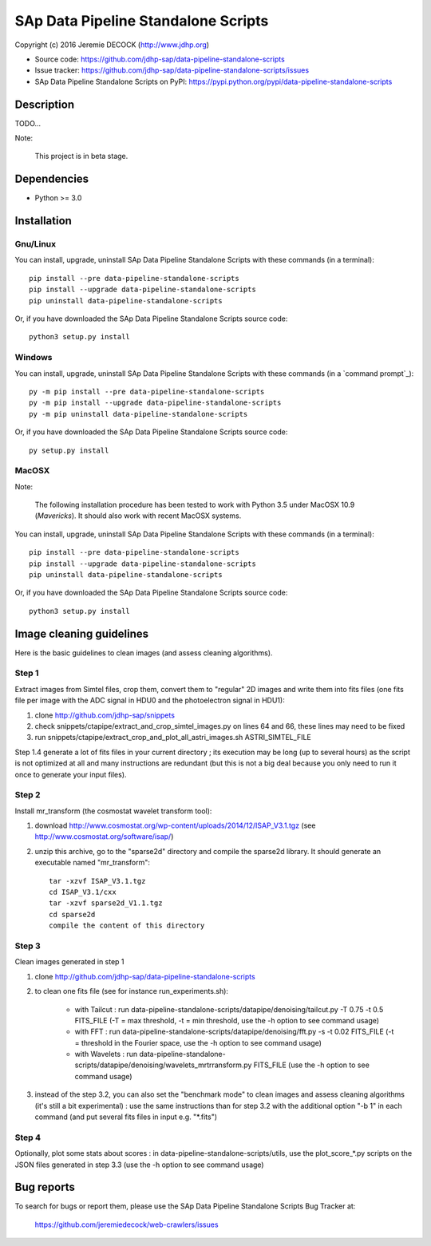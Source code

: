 ====================================
SAp Data Pipeline Standalone Scripts
====================================

Copyright (c) 2016 Jeremie DECOCK (http://www.jdhp.org)


* Source code: https://github.com/jdhp-sap/data-pipeline-standalone-scripts
* Issue tracker: https://github.com/jdhp-sap/data-pipeline-standalone-scripts/issues
* SAp Data Pipeline Standalone Scripts on PyPI: https://pypi.python.org/pypi/data-pipeline-standalone-scripts


Description
===========

TODO...

Note:

    This project is in beta stage.


Dependencies
============

-  Python >= 3.0

.. _install:

Installation
============

Gnu/Linux
---------

You can install, upgrade, uninstall SAp Data Pipeline Standalone Scripts with
these commands (in a terminal)::

    pip install --pre data-pipeline-standalone-scripts
    pip install --upgrade data-pipeline-standalone-scripts
    pip uninstall data-pipeline-standalone-scripts

Or, if you have downloaded the SAp Data Pipeline Standalone Scripts source code::

    python3 setup.py install

.. There's also a package for Debian/Ubuntu::
.. 
..     sudo apt-get install data-pipeline-standalone-scripts

Windows
-------

You can install, upgrade, uninstall SAp Data Pipeline Standalone Scripts with
these commands (in a `command prompt`_)::

    py -m pip install --pre data-pipeline-standalone-scripts
    py -m pip install --upgrade data-pipeline-standalone-scripts
    py -m pip uninstall data-pipeline-standalone-scripts

Or, if you have downloaded the SAp Data Pipeline Standalone Scripts source code::

    py setup.py install

MacOSX
-------

Note:

    The following installation procedure has been tested to work with Python
    3.5 under MacOSX 10.9 (*Mavericks*).
    It should also work with recent MacOSX systems.

You can install, upgrade, uninstall SAp Data Pipeline Standalone Scripts with
these commands (in a terminal)::

    pip install --pre data-pipeline-standalone-scripts
    pip install --upgrade data-pipeline-standalone-scripts
    pip uninstall data-pipeline-standalone-scripts

Or, if you have downloaded the SAp Data Pipeline Standalone Scripts source code::

    python3 setup.py install

Image cleaning guidelines
=========================

Here is the basic guidelines to clean images (and assess cleaning algorithms).

Step 1
------

Extract images from Simtel files, crop them, convert them to "regular" 2D
images and write them into fits files (one fits file per image with the ADC
signal in HDU0 and the photoelectron signal in HDU1):

1. clone http://github.com/jdhp-sap/snippets
2. check snippets/ctapipe/extract_and_crop_simtel_images.py on lines 64 and 66,
   these lines may need to be fixed
3. run snippets/ctapipe/extract_crop_and_plot_all_astri_images.sh ASTRI_SIMTEL_FILE

Step 1.4 generate a lot of fits files in your current directory ;
its execution may be long (up to several hours) as the script is not optimized
at all and many instructions are redundant (but this is not a big deal because
you only need to run it once to generate your input files).

Step 2
------

Install mr_transform (the cosmostat wavelet transform tool):

1. download http://www.cosmostat.org/wp-content/uploads/2014/12/ISAP_V3.1.tgz (see http://www.cosmostat.org/software/isap/)
2. unzip this archive, go to the "sparse2d" directory and compile the sparse2d
   library. It should generate an executable named "mr_transform"::

    tar -xzvf ISAP_V3.1.tgz
    cd ISAP_V3.1/cxx
    tar -xzvf sparse2d_V1.1.tgz
    cd sparse2d
    compile the content of this directory

Step 3
------

Clean images generated in step 1

1. clone http://github.com/jdhp-sap/data-pipeline-standalone-scripts
2. to clean one fits file (see for instance run_experiments.sh):

    - with Tailcut : run data-pipeline-standalone-scripts/datapipe/denoising/tailcut.py -T 0.75 -t 0.5 FITS_FILE (-T = max threshold, -t = min threshold, use the -h option to see command usage)
    - with FFT : run data-pipeline-standalone-scripts/datapipe/denoising/fft.py -s -t 0.02 FITS_FILE (-t = threshold in the Fourier space, use the -h option to see command usage)
    - with Wavelets : run data-pipeline-standalone-scripts/datapipe/denoising/wavelets_mrtrransform.py FITS_FILE (use the -h option to see command usage)

3. instead of the step 3.2, you can also set the "benchmark mode" to clean
   images and assess cleaning algorithms (it's still a bit experimental) : use
   the same instructions than for step 3.2 with the additional option "-b 1" in
   each command (and put several fits files in input e.g. "*.fits")

Step 4
------

Optionally, plot some stats about scores : in
data-pipeline-standalone-scripts/utils, use the plot_score_*.py scripts on the
JSON files generated in step 3.3 (use the -h option to see command usage)


Bug reports
===========

To search for bugs or report them, please use the SAp Data Pipeline Standalone
Scripts Bug Tracker at:

    https://github.com/jeremiedecock/web-crawlers/issues

